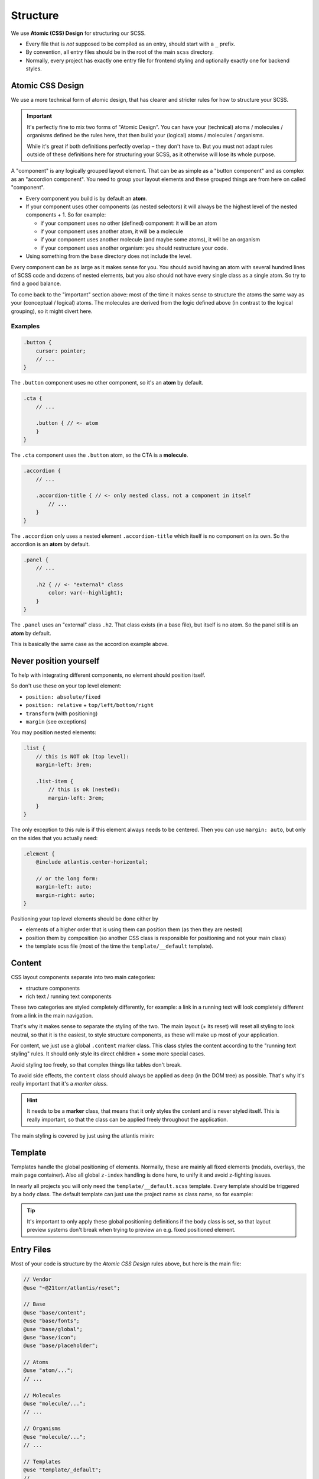 #########
Structure
#########

We use **Atomic (CSS) Design** for structuring our SCSS.

*   Every file that is *not* supposed to be compiled as an entry, should start with a ``_`` prefix.
*   By convention, all entry files should be in the root of the main ``scss`` directory.
*   Normally, every project has exactly one entry file for frontend styling and optionally exactly one for backend styles.



Atomic CSS Design
#################

We use a more technical form of atomic design, that has clearer and stricter rules for how to structure your SCSS.

.. important::

    It's perfectly fine to mix two forms of "Atomic Design". You can have your (technical) atoms / molecules / organisms
    defined be the rules here, that then build your (logical) atoms / molecules / organisms.

    While it's great if both definitions perfectly overlap – they don't have to. But you must not adapt rules outside
    of these definitions here for structuring your SCSS, as it otherwise will lose its whole purpose.

A "component" is any logically grouped layout element. That can be as simple as a "button component" and as complex as an "accordion component".
You need to group your layout elements and these grouped things are from here on called "component".

*   Every component you build is by default an **atom**.
*   If your component uses other components (as nested selectors) it will always be the highest level of the nested
    components + 1. So for example:

    *   if your component uses no other (defined) component: it will be an atom
    *   if your component uses another atom, it will be a molecule
    *   if your component uses another molecule (and maybe some atoms), it will be an organism
    *   if your component uses another organism: you should restructure your code.

*   Using something from the ``base`` directory does not include the level.


Every component can be as large as it makes sense for you. You should avoid having an atom with several hundred lines of SCSS code and dozens of nested elements, but you also should not have every single class as a single atom. So try to find a good balance.

To come back to the "important" section above: most of the time it makes sense to structure the atoms the same way as your (conceptual / logical) atoms. The molecules are derived from the logic defined above (in contrast to the logical grouping), so it might divert here.


Examples
========

.. code-block:: scss

    .button {
        cursor: pointer;
        // ...
    }

The ``.button`` component uses no other component, so it's an **atom** by default.


.. code-block:: scss

    .cta {
        // ...

        .button { // <- atom
        }
    }

The ``.cta`` component uses the ``.button`` atom, so the CTA is a **molecule**.


.. code-block:: scss

    .accordion {
        // ...

        .accordion-title { // <- only nested class, not a component in itself
            // ...
        }
    }

The ``.accordion`` only uses a nested element ``.accordion-title`` which itself is no component on its own. So the accordion
is an **atom** by default.


.. code-block:: scss

    .panel {
        // ...

        .h2 { // <- "external" class
            color: var(--highlight);
        }
    }

The ``.panel`` uses an "external" class ``.h2``. That class exists (in a base file), but itself is no atom.
So the panel still is an **atom** by default.

This is basically the same case as the accordion example above.


Never position yourself
#######################

To help with integrating different components, no element should position itself.

So don't use these on your top level element:

*   ``position: absolute/fixed``
*   ``position: relative`` + ``top/left/bottom/right``
*   ``transform`` (with positioning)
*   ``margin`` (see exceptions)

You may position nested elements:

.. code-block:: scss

    .list {
        // this is NOT ok (top level):
        margin-left: 3rem;

        .list-item {
            // this is ok (nested):
            margin-left: 3rem;
        }
    }


The only exception to this rule is if this element always needs to be centered. Then you can use ``margin: auto``, but
only on the sides that you actually need:

.. code-block:: scss

    .element {
        @include atlantis.center-horizontal;

        // or the long form:
        margin-left: auto;
        margin-right: auto;
    }

Positioning your top level elements should be done either by

*   elements of a higher order that is using them can position them (as then they are nested)
*   position them by composition (so another CSS class is responsible for positioning and not your main class)
*   the template scss file (most of the time the ``template/__default`` template).



Content
#######

CSS layout components separate into two main categories:

*   structure components
*   rich text / running text components

These two categories are styled completely differently, for example: a link in a running text will look completely
different from a link in the main navigation.

That's why it makes sense to separate the styling of the two. The main layout (+ its reset) will reset all styling
to look neutral, so that it is the easiest, to style structure components, as these will make up most of your application.

For content, we just use a global ``.content`` marker class. This class styles the content according to the "running
text styling" rules. It should only style its direct children + some more special cases.

Avoid styling too freely, so that complex things like tables don't break.

To avoid side effects, the ``content`` class should always be applied as deep (in the DOM tree) as possible. That's
why it's really important that it's a *marker class*.

.. hint::

    It needs to be a **marker** class, that means that it only styles the content and is never styled itself.
    This is really important, so that the class can be applied freely throughout the application.

The main styling is covered by just using the atlantis mixin:

.. code-block:: scss
    :caption: ``base/_content.scss``:

    @use "../helper/mixins";

    .content {
        @include atlantis.content(2rem);
    }



Template
########

Templates handle the global positioning of elements. Normally, these are mainly all fixed elements (modals, overlays,
the main page container).
Also all global ``z-index`` handling is done here, to unify it and avoid z-fighting issues.

In nearly all projects you will only need the ``template/__default.scss`` template. Every template should be triggered by a
``body`` class. The default template can just use the project name as class name, so for example:

.. code-block:: scss
    :caption: ``template/__default.scss``:

    .21torr {
        .modal {
            position: fixed;
            // ...
        }

        // ...
    }

.. tip::

    It's important to only apply these global positioning definitions if the body class is set, so that layout preview
    systems don't break when trying to preview an e.g. fixed positioned element.


Entry Files
###########

Most of your code is structure by the `Atomic CSS Design` rules above, but here is the main file:

.. code-block:: scss

    // Vendor
    @use "~@21torr/atlantis/reset";

    // Base
    @use "base/content";
    @use "base/fonts";
    @use "base/global";
    @use "base/icon";
    @use "base/placeholder";

    // Atoms
    @use "atom/...";
    // ...

    // Molecules
    @use "molecule/...";
    // ...

    // Organisms
    @use "molecule/...";
    // ...

    // Templates
    @use "template/_default";
    // ...


.. tip::

    You should sort all individual imports alphabetically. These are by definition independent of each other (otherwise
    they would not be in the same section) and sorting them keeps everything tidy and easy to work with.


Directory Layout
################

See the article for :ref:`code style / directory layouts <scss-directory-layout>`.
